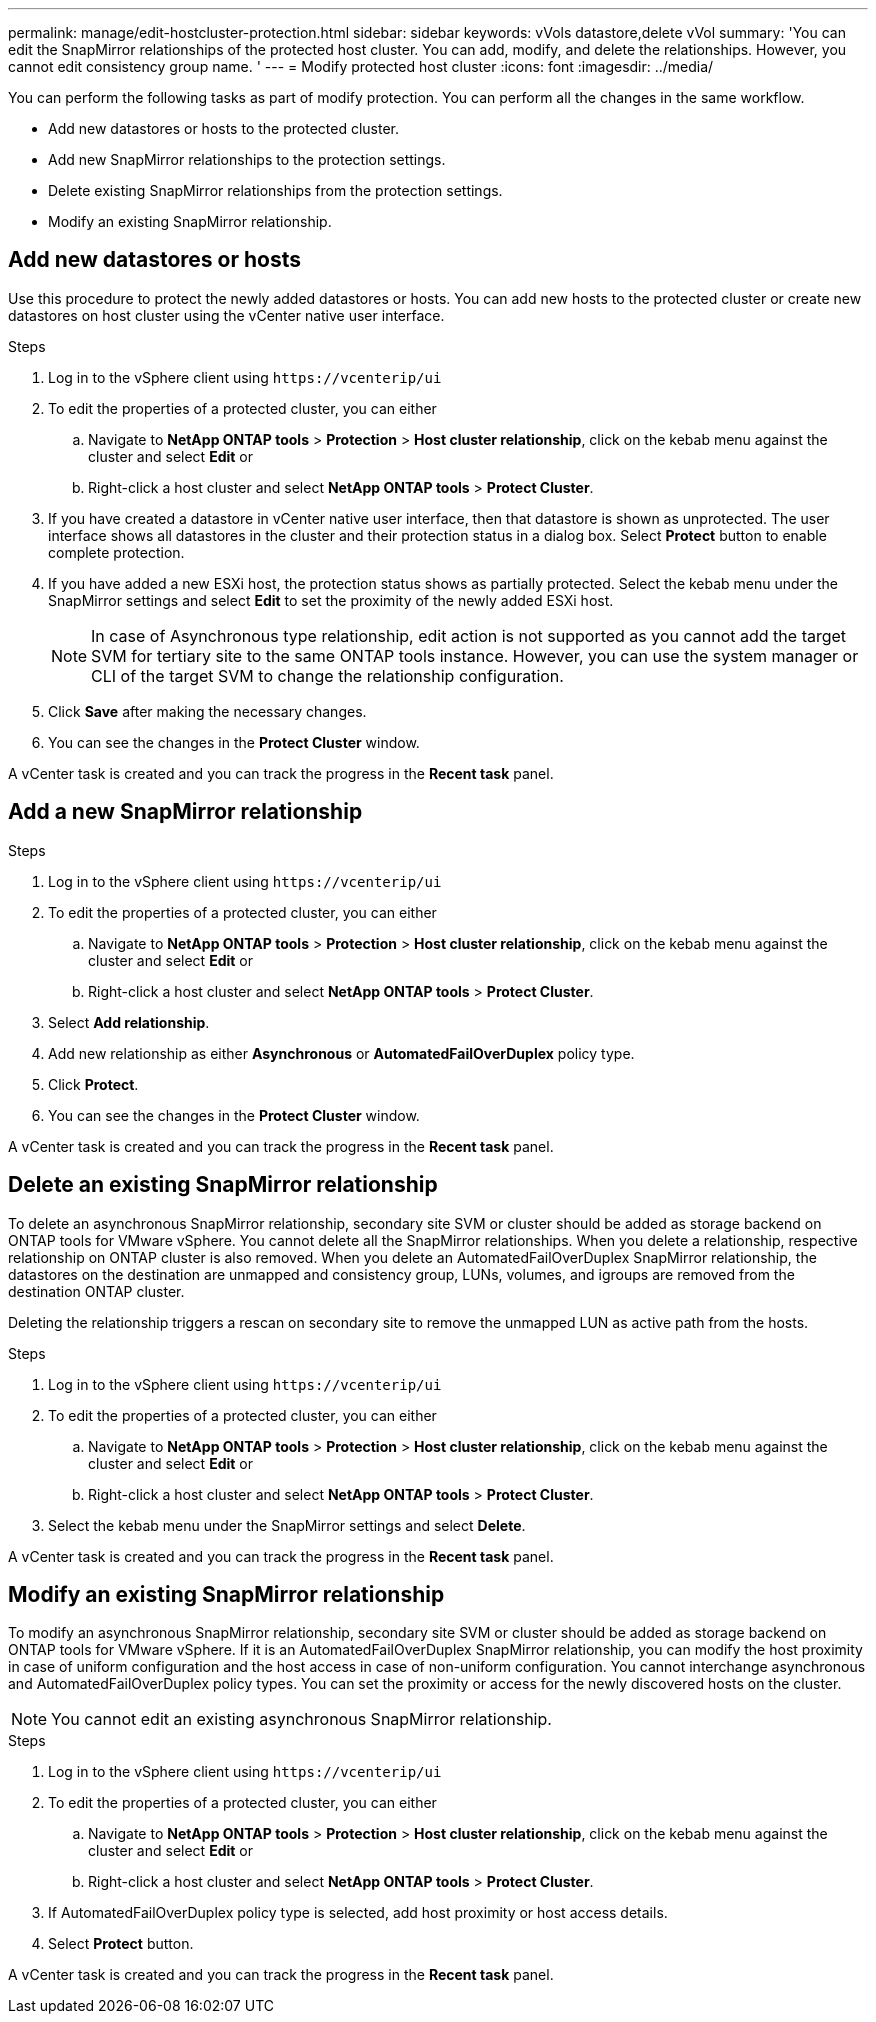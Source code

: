 ---
permalink: manage/edit-hostcluster-protection.html
sidebar: sidebar
keywords: vVols datastore,delete vVol
summary: 'You can edit the SnapMirror relationships of the protected host cluster. You can add, modify, and delete the relationships. However, you cannot edit consistency group name. '
---
= Modify protected host cluster
:icons: font
:imagesdir: ../media/
// new topic for 10.2 content
[.lead]

You can perform the following tasks as part of modify protection. You can perform all the changes in the same workflow.

* Add new datastores or hosts to the protected cluster.
* Add new SnapMirror relationships to the protection settings.
* Delete existing SnapMirror relationships from the protection settings.
* Modify an existing SnapMirror relationship.

== Add new datastores or hosts

Use this procedure to protect the newly added datastores or hosts. You can add new hosts to the protected cluster or create new datastores on host cluster using the vCenter native user interface.

.Steps
. Log in to the vSphere client using `\https://vcenterip/ui`
. To edit the properties of a protected cluster, you can either
.. Navigate to *NetApp ONTAP tools* > *Protection* > *Host cluster relationship*, click on the kebab menu against the cluster and select *Edit* or
.. Right-click a host cluster and select *NetApp ONTAP tools* > *Protect Cluster*.
. If you have created a datastore in vCenter native user interface, then that datastore is shown as unprotected. The user interface shows all datastores in the cluster and their protection status in a dialog box. Select *Protect* button to enable complete protection.
. If you have added a new ESXi host, the protection status shows as partially protected. Select the kebab menu under the SnapMirror settings and select *Edit* to set the proximity of the newly added ESXi host.
+
[NOTE]
In case of Asynchronous type relationship, edit action is not supported as you cannot add the target SVM for tertiary site to the same ONTAP tools instance. However, you can use the system manager or CLI of the target SVM to change the relationship configuration.
. Click *Save* after making the necessary changes.
. You can see the changes in the *Protect Cluster* window.

A vCenter task is created and you can track the progress in the *Recent task* panel.

== Add a new SnapMirror relationship

.Steps
. Log in to the vSphere client using `\https://vcenterip/ui`
. To edit the properties of a protected cluster, you can either
.. Navigate to *NetApp ONTAP tools* > *Protection* > *Host cluster relationship*, click on the kebab menu against the cluster and select *Edit* or
.. Right-click a host cluster and select *NetApp ONTAP tools* > *Protect Cluster*.
. Select *Add relationship*. 
. Add new relationship as either *Asynchronous* or *AutomatedFailOverDuplex* policy type.
. Click *Protect*.
. You can see the changes in the *Protect Cluster* window.

A vCenter task is created and you can track the progress in the *Recent task* panel.

== Delete an existing SnapMirror relationship
To delete an asynchronous SnapMirror relationship, secondary site SVM or cluster should be added as storage backend on ONTAP tools for VMware vSphere. 
You cannot delete all the SnapMirror relationships. When you delete a relationship, respective relationship on ONTAP cluster is also removed.
When you delete an AutomatedFailOverDuplex SnapMirror relationship, the datastores on the destination are unmapped and consistency group, LUNs, volumes, and igroups are removed from the destination ONTAP cluster.

Deleting the relationship triggers a rescan on secondary site to remove the unmapped LUN as active path from the hosts.

.Steps
. Log in to the vSphere client using `\https://vcenterip/ui`
. To edit the properties of a protected cluster, you can either
.. Navigate to *NetApp ONTAP tools* > *Protection* > *Host cluster relationship*, click on the kebab menu against the cluster and select *Edit* or
.. Right-click a host cluster and select *NetApp ONTAP tools* > *Protect Cluster*. 
. Select the kebab menu under the SnapMirror settings and select *Delete*.

A vCenter task is created and you can track the progress in the *Recent task* panel.

== Modify an existing SnapMirror relationship
To modify an asynchronous SnapMirror relationship, secondary site SVM or cluster should be added as storage backend on ONTAP tools for VMware vSphere.
If it is an AutomatedFailOverDuplex SnapMirror relationship, you can modify the host proximity in case of uniform configuration and the host access in case of non-uniform configuration.
You cannot interchange asynchronous and AutomatedFailOverDuplex policy types.
You can set the proximity or access for the newly discovered hosts on the cluster.

[NOTE]
You cannot edit an existing asynchronous SnapMirror relationship.

.Steps
. Log in to the vSphere client using `\https://vcenterip/ui`
. To edit the properties of a protected cluster, you can either
.. Navigate to *NetApp ONTAP tools* > *Protection* > *Host cluster relationship*, click on the kebab menu against the cluster and select *Edit* or
.. Right-click a host cluster and select *NetApp ONTAP tools* > *Protect Cluster*.
. If AutomatedFailOverDuplex policy type is selected, add host proximity or host access details.
. Select *Protect* button.

A vCenter task is created and you can track the progress in the *Recent task* panel.